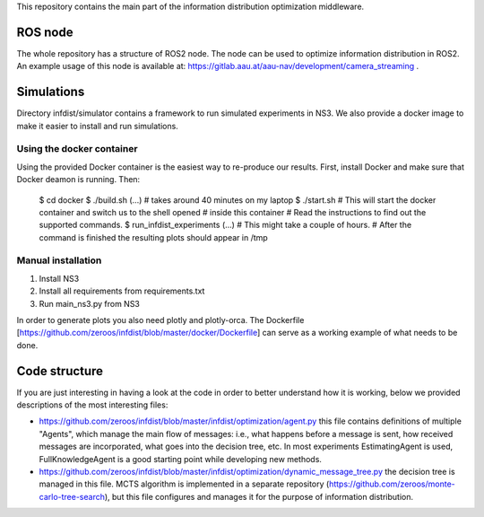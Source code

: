 This repository contains the main part of the information distribution
optimization middleware.


ROS node
========

The whole repository has a structure of ROS2 node. The node can be used to 
optimize information distribution in ROS2. An example usage of this node is
available at: https://gitlab.aau.at/aau-nav/development/camera_streaming .

Simulations
===========

Directory infdist/simulator contains a framework to run simulated experiments in
NS3. We also provide a docker image to make it easier to install and run
simulations.

Using the docker container
--------------------------

Using the provided Docker container is the easiest way to re-produce our
results. First, install Docker and make sure that Docker deamon is running.
Then:

 $ cd docker
 $ ./build.sh  
 (...)  # takes around 40 minutes on my laptop
 $ ./start.sh
 # This will start the docker container and switch us to the shell opened
 # inside this container
 # Read the instructions to find out the supported commands.
 $ run_infdist_experiments
 (...) # This might take a couple of hours.
 # After the command is finished the resulting plots should appear in /tmp


Manual installation
-------------------

1. Install NS3
2. Install all requirements from requirements.txt
3. Run main_ns3.py from NS3

In order to generate plots you also need plotly and plotly-orca. The Dockerfile
[https://github.com/zeroos/infdist/blob/master/docker/Dockerfile] can serve as
a working example of what needs to be done.


Code structure
==============

If you are just interesting in having a look at the code in order to better
understand how it is working, below we provided descriptions of the most
interesting files:

- https://github.com/zeroos/infdist/blob/master/infdist/optimization/agent.py
  this file contains definitions of multiple "Agents", which manage the main
  flow of messages: i.e., what happens before a message is sent, how received
  messages are incorporated, what goes into the decision tree, etc. In most
  experiments EstimatingAgent is used, FullKnowledgeAgent is a good starting
  point while developing new methods.

- https://github.com/zeroos/infdist/blob/master/infdist/optimization/dynamic_message_tree.py
  the decision tree is managed in this file. MCTS algorithm is implemented in a
  separate repository (https://github.com/zeroos/monte-carlo-tree-search), but
  this file configures and manages it for the purpose of information
  distribution.
